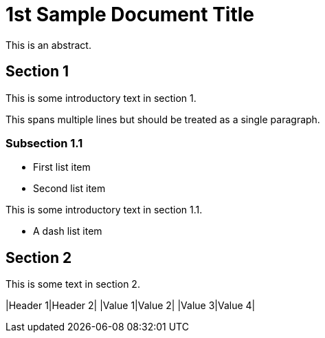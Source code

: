 = 1st Sample Document Title

This is an abstract.

== Section 1

This is some introductory text in section 1.

This spans multiple lines but should be treated
as a single paragraph.
    
=== Subsection 1.1
* First list item
* Second list item

This is some introductory text in section 1.1.

- A dash list item
    
== Section 2
This is some text in section 2.
    
|Header 1|Header 2|
|Value 1|Value 2|
|Value 3|Value 4|
